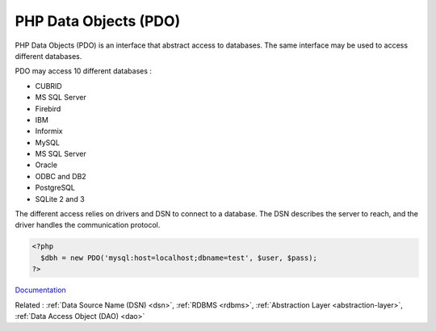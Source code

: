 .. _pdo:
.. meta::
	:description:
		PHP Data Objects (PDO): PHP Data Objects (PDO) is an interface that abstract access to databases.
	:twitter:card: summary_large_image
	:twitter:site: @exakat
	:twitter:title: PHP Data Objects (PDO)
	:twitter:description: PHP Data Objects (PDO): PHP Data Objects (PDO) is an interface that abstract access to databases
	:twitter:creator: @exakat
	:twitter:image:src: https://php-dictionary.readthedocs.io/en/latest/_static/logo.png
	:og:image: https://php-dictionary.readthedocs.io/en/latest/_static/logo.png
	:og:title: PHP Data Objects (PDO)
	:og:type: article
	:og:description: PHP Data Objects (PDO) is an interface that abstract access to databases
	:og:url: https://php-dictionary.readthedocs.io/en/latest/dictionary/pdo.ini.html
	:og:locale: en
.. raw:: html

	<script type="application/ld+json">{"@context":"https:\/\/schema.org","@graph":[{"@type":"WebPage","@id":"https:\/\/php-dictionary.readthedocs.io\/en\/latest\/tips\/debug_zval_dump.html","url":"https:\/\/php-dictionary.readthedocs.io\/en\/latest\/tips\/debug_zval_dump.html","name":"PHP Data Objects (PDO)","isPartOf":{"@id":"https:\/\/www.exakat.io\/"},"datePublished":"Thu, 03 Jul 2025 16:31:49 +0000","dateModified":"Thu, 03 Jul 2025 16:31:49 +0000","description":"PHP Data Objects (PDO) is an interface that abstract access to databases","inLanguage":"en-US","potentialAction":[{"@type":"ReadAction","target":["https:\/\/php-dictionary.readthedocs.io\/en\/latest\/dictionary\/PHP Data Objects (PDO).html"]}]},{"@type":"WebSite","@id":"https:\/\/www.exakat.io\/","url":"https:\/\/www.exakat.io\/","name":"Exakat","description":"Smart PHP static analysis","inLanguage":"en-US"}]}</script>


PHP Data Objects (PDO)
----------------------

PHP Data Objects (PDO) is an interface that abstract access to databases. The same interface may be used to access different databases. 

PDO may access 10 different databases : 

+ CUBRID
+ MS SQL Server
+ Firebird
+ IBM
+ Informix
+ MySQL
+ MS SQL Server
+ Oracle
+ ODBC and DB2
+ PostgreSQL
+ SQLite 2 and 3

The different access relies on drivers and DSN to connect to a database. The DSN describes the server to reach, and the driver handles the communication protocol. 


.. code-block:: php
   
   <?php
     $dbh = new PDO('mysql:host=localhost;dbname=test', $user, $pass);
   ?>
   


`Documentation <https://www.php.net/manual/en/intro.pdo.php>`__

Related : :ref:`Data Source Name (DSN) <dsn>`, :ref:`RDBMS <rdbms>`, :ref:`Abstraction Layer <abstraction-layer>`, :ref:`Data Access Object (DAO) <dao>`
